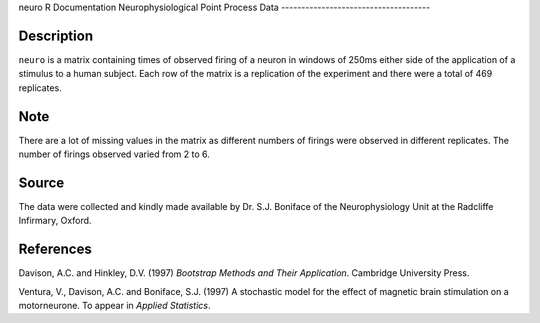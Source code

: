 neuro
R Documentation
Neurophysiological Point Process Data
-------------------------------------

Description
~~~~~~~~~~~

``neuro`` is a matrix containing times of observed firing of a
neuron in windows of 250ms either side of the application of a
stimulus to a human subject. Each row of the matrix is a
replication of the experiment and there were a total of 469
replicates.

Note
~~~~

There are a lot of missing values in the matrix as different
numbers of firings were observed in different replicates. The
number of firings observed varied from 2 to 6.

Source
~~~~~~

The data were collected and kindly made available by Dr. S.J.
Boniface of the Neurophysiology Unit at the Radcliffe Infirmary,
Oxford.

References
~~~~~~~~~~

Davison, A.C. and Hinkley, D.V. (1997)
*Bootstrap Methods and Their Application*. Cambridge University
Press.

Ventura, V., Davison, A.C. and Boniface, S.J. (1997) A stochastic
model for the effect of magnetic brain stimulation on a
motorneurone. To appear in *Applied Statistics*.


